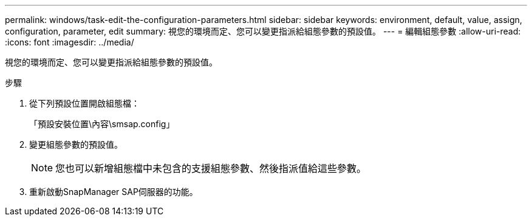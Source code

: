 ---
permalink: windows/task-edit-the-configuration-parameters.html 
sidebar: sidebar 
keywords: environment, default, value, assign, configuration, parameter, edit 
summary: 視您的環境而定、您可以變更指派給組態參數的預設值。 
---
= 編輯組態參數
:allow-uri-read: 
:icons: font
:imagesdir: ../media/


[role="lead"]
視您的環境而定、您可以變更指派給組態參數的預設值。

.步驟
. 從下列預設位置開啟組態檔：
+
「預設安裝位置\內容\smsap.config」

. 變更組態參數的預設值。
+

NOTE: 您也可以新增組態檔中未包含的支援組態參數、然後指派值給這些參數。

. 重新啟動SnapManager SAP伺服器的功能。

